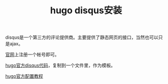 #+TITLE: hugo disqus安装
#+TAGS[]: blog

disqus是一个第三方的评论提供商。主要提供了静态网页的接口，当然也可以只是ajax。

[[https://disqus.io][官网]]上注册一个帐号即可。

[[https://github.com/gohugoio/hugo/blob/master/tpl/tplimpl/embedded/templates/disqus.html][hugo官方disqus代码]]，复制到一个文件里，作为模板。

[[https://gohugo.io/content-management/comments/][hugo官方配置教程]]
